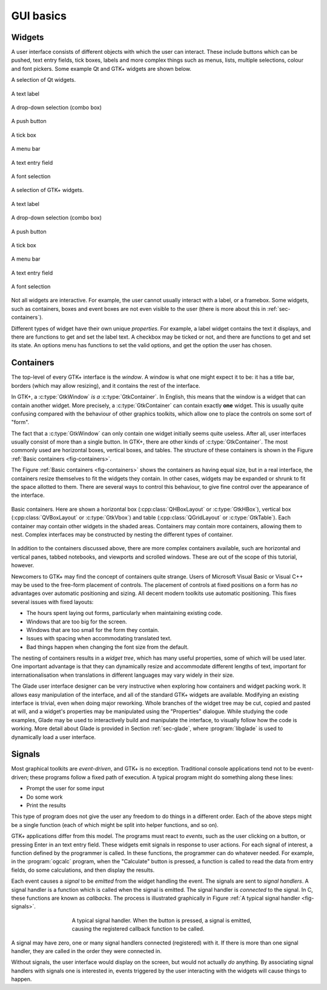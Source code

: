 GUI basics
==========

Widgets
-------

A user interface consists of different objects with which the user can
interact.  These include buttons which can be pushed, text entry
fields, tick boxes, labels and more complex things such as menus,
lists, multiple selections, colour and font pickers.  Some example
Qt and GTK+ widgets are shown below.

.. _fig-qtwidgets:

A selection of Qt widgets.

.. _fig-qtwidget-label:
.. figure:: figures/qt-label.png
   :figwidth: 100%
   :align: center

   A text label

.. _fig-qtwidget-combobox:
.. figure:: figures/qt-combo-box.png
   :figwidth: 100%
   :align: center

   A drop-down selection (combo box)

.. _fig-qtwidget-button:
.. figure:: figures/qt-button.png
   :figwidth: 100%
   :align: center

   A push button

.. _fig-qtwidget-checkbox:
.. figure:: figures/qt-check-button.png
   :figwidth: 100%
   :align: center

   A tick box

.. _fig-qtwidget-menu:
.. figure:: figures/qt-menu.png
   :figwidth: 100%
   :align: center

   A menu bar

.. _fig-qtwidget-entry:
.. figure:: figures/qt-text-entry.png
   :figwidth: 100%
   :align: center

   A text entry field

.. _fig-qtwidget-fontsel:
.. figure:: figures/qt-font-selection.png
   :figwidth: 100%
   :align: center

   A font selection

.. _fig-gtkwidgets:

A selection of GTK+ widgets.

.. _fig-gtkwidget-label:
.. figure:: figures/gtk-label.png
   :figwidth: 100%
   :align: center

   A text label

.. _fig-gtkwidget-combobox:
.. figure:: figures/gtk-combo-box.png
   :figwidth: 100%
   :align: center

   A drop-down selection (combo box)

.. _fig-gtkwidget-button:
.. figure:: figures/gtk-button.png
   :figwidth: 100%
   :align: center

   A push button

.. _fig-gtkwidget-checkbox:
.. figure:: figures/gtk-check-button.png
   :figwidth: 100%
   :align: center

   A tick box

.. _fig-gtkwidget-menu:
.. figure:: figures/gtk-menu.png
   :figwidth: 100%
   :align: center

   A menu bar

.. _fig-gtkwidget-entry:
.. figure:: figures/gtk-text-entry.png
   :figwidth: 100%
   :align: center

   A text entry field

.. _fig-gtkwidget-fontsel:
.. figure:: figures/gtk-font-selection.png
   :figwidth: 100%
   :align: center

   A font selection


Not all widgets are interactive.  For example, the user cannot usually
interact with a label, or a framebox.  Some widgets, such as
containers, boxes and event boxes are not even visible to the user
(there is more about this in :ref:`sec-containers`).

Different types of widget have their own unique *properties*.
For example, a label widget contains the text it displays, and there
are functions to get and set the label text.  A checkbox may be ticked
or not, and there are functions to get and set its state.  An options
menu has functions to set the valid options, and get the option the
user has chosen.

.. _sec-containers:

Containers
----------


The top-level of every GTK+ interface is the *window*.  A window
is what one might expect it to be: it has a title bar, borders (which
may allow resizing), and it contains the rest of the interface.

In GTK+, a :c:type:`GtkWindow` *is a* :c:type:`GtkContainer`.  In English,
this means that the window is a widget that can contain another
widget.  More precisely, a :c:type:`GtkContainer` can contain exactly
**one** widget.  This is usually quite confusing compared with
the behaviour of other graphics toolkits, which allow one to place the
controls on some sort of "form".

The fact that a :c:type:`GtkWindow` can only contain one widget
initially seems quite useless.  After all, user interfaces usually
consist of more than a single button.  In GTK+, there are other kinds
of :c:type:`GtkContainer`.  The most commonly used are horizontal boxes,
vertical boxes, and tables.  The structure of these containers is
shown in the Figure :ref:`Basic containers <fig-containers>`.

The Figure :ref:`Basic containers <fig-containers>` shows the
containers as having equal size, but in a real interface, the
containers resize themselves to fit the widgets they contain.  In
other cases, widgets may be expanded or shrunk to fit the space
allotted to them.  There are several ways to control this behaviour,
to give fine control over the appearance of the interface.

.. _fig-containers:
.. figure:: figures/containers.*
   :figwidth: 100%
   :width: 60%
   :align: center

   Basic containers.  Here are shown a horizontal box
   (:cpp:class:`QHBoxLayout` or :c:type:`GtkHBox`), vertical box
   (:cpp:class:`QVBoxLayout` or :c:type:`GtkVbox`) and table
   (:cpp:class:`QGridLayout` or :c:type:`GtkTable`).  Each container
   may contain other widgets in the shaded areas.  Containers may
   contain more containers, allowing them to nest.  Complex interfaces
   may be constructed by nesting the different types of container.



In addition to the containers discussed above, there are more complex
containers available, such are horizontal and vertical panes, tabbed
notebooks, and viewports and scrolled windows.  These are out of the
scope of this tutorial, however.

Newcomers to GTK+ may find the concept of containers quite strange.
Users of Microsoft Visual Basic or Visual C++ may be used to the
free-form placement of controls.  The placement of controls at fixed
positions on a form has *no* advantages over automatic
positioning and sizing.  All decent modern toolkits use automatic
positioning.  This fixes several issues with fixed layouts:

* The hours spent laying out forms, particularly when maintaining
  existing code.
* Windows that are too big for the screen.
* Windows that are too small for the form they contain.
* Issues with spacing when accommodating translated text.
* Bad things happen when changing the font size from the default.

The nesting of containers results in a *widget tree*, which has
many useful properties, some of which will be used later.  One
important advantage is that they can dynamically resize and
accommodate different lengths of text, important for
internationalisation when translations in different languages may vary
widely in their size.

The Glade user interface designer can be very instructive when
exploring how containers and widget packing work.  It allows easy
manipulation of the interface, and all of the standard GTK+ widgets
are available.  Modifying an existing interface is trivial, even when
doing major reworking.  Whole branches of the widget tree may be cut,
copied and pasted at will, and a widget's properties may be
manipulated using the "Properties" dialogue.  While studying the
code examples, Glade may be used to interactively build and manipulate
the interface, to visually follow how the code is working.  More
detail about Glade is provided in Section :ref:`sec-glade`, where
:program:`libglade` is used to dynamically load a user interface.


Signals
-------

Most graphical toolkits are *event-driven*, and GTK+ is no
exception.  Traditional console applications tend not to be
event-driven; these programs follow a fixed path of execution.  A
typical program might do something along these lines:

* Prompt the user for some input
* Do some work
* Print the results

This type of program does not give the user any freedom to
do things in a different order.  Each of the above steps might be a
single function (each of which might be split into helper functions,
and so on).

GTK+ applications differ from this model.  The programs must react to
*events*, such as the user clicking on a button, or pressing
Enter in an text entry field.  These widgets emit signals in response
to user actions.  For each signal of interest, a function defined by
the programmer is called.  In these functions, the programmer can do
whatever needed.  For example, in the :program:`ogcalc` program, when
the "Calculate" button is pressed, a function is called to read the
data from entry fields, do some calculations, and then display the
results.

Each event causes a *signal* to be *emitted* from the widget handling
the event.  The signals are sent to *signal handlers*.  A signal
handler is a function which is called when the signal is emitted.  The
signal handler is *connected* to the signal.  In C, these functions
are known as *callbacks*.  The process is illustrated graphically in
Figure :ref:`A typical signal handler <fig-signals>`.

.. _fig-signals:
.. figure:: figures/signals.*
   :figwidth: 60%
   :width: 80%
   :align: center

   A typical signal handler.  When the button is pressed, a signal is
   emitted, causing the registered callback function to be called.

A signal may have zero, one or many signal handlers connected
(registered) with it.  If there is more than one signal handler, they
are called in the order they were connected in.

Without signals, the user interface would display on the screen, but
would not actually *do* anything.  By associating signal handlers
with signals one is interested in, events triggered by the user
interacting with the widgets will cause things to happen.
